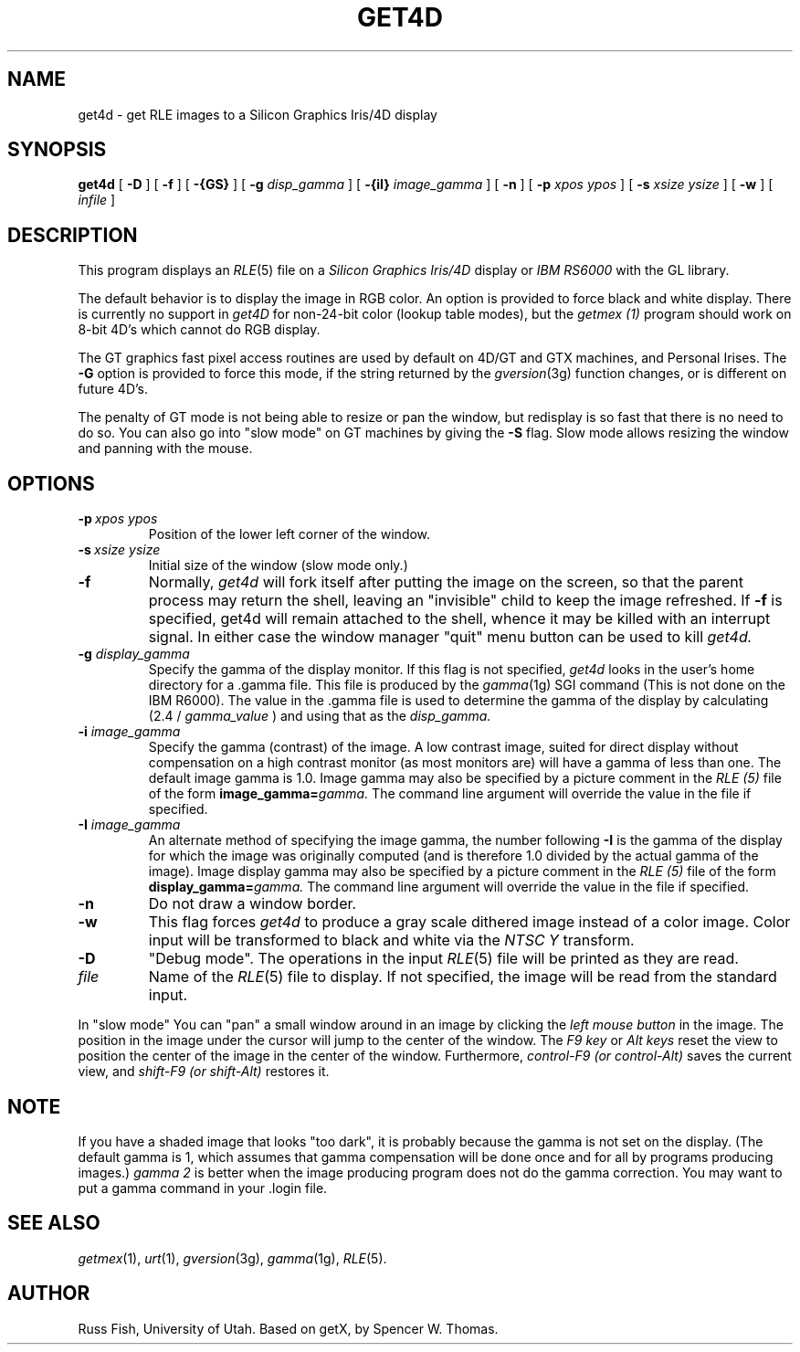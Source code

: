 .\" Copyright (c) 1989, University of Utah
.TH GET4D 1 "June 20, 1989" 1
.UC 4 
.SH NAME
get4d \- get RLE images to a Silicon Graphics Iris/4D display
.SH SYNOPSIS
.B get4d
[
.B \-D
] [
.B \-f
] [
.B \-{GS}
] [
.B \-g
.I "disp_gamma"
] [
.B \-{iI}
.I "image_gamma"
] [
.B \-n
] [
.B \-p
.I "xpos ypos"
] [
.B \-s
.I "xsize ysize"
] [
.B \-w
] [ 
.I infile
]

.SH DESCRIPTION
This program displays an
.IR RLE (5)
file on a
.I Silicon Graphics Iris/4D
display or
.I IBM RS6000
with the GL library.

The default behavior is to display the image in RGB color.  An option is
provided to force black and white display.  There is currently no support in
.I get4D
for non-24-bit color (lookup table modes), but the
.I getmex (1)
program should work on 8-bit 4D's which cannot do RGB display.

The GT graphics fast pixel access routines are used by default on 4D/GT and
GTX machines, and Personal Irises.  The
.B \-G
option is provided to force this mode, if the string returned by the
.IR gversion (3g)
function changes, or is different on future 4D's.

The penalty of GT mode is not being able to resize or pan the window, but
redisplay is so fast that there is no need to do so.  You can also go into
"slow mode" on GT machines by giving the
.B \-S
flag.  Slow mode allows resizing the window and panning with the mouse.
.SH OPTIONS
.TP
.B \fB\-p\ \fIxpos\ ypos\fR
Position of the lower left corner of the window.
.TP
.B \fB\-s\ \fIxsize\ ysize\fR
Initial size of the window (slow mode only.)
.TP
.B \-f
Normally,
.I get4d
will fork itself after putting the image on the screen, so that the
parent process may return the shell, leaving an "invisible" child to
keep the image refreshed.  If 
.B \-f
is specified, get4d will remain attached to the shell, whence it may be killed
with an interrupt signal.  In either case the window manager "quit" menu
button can be used to kill 
.I get4d.
.TP
.BI \-g " display_gamma"
Specify the gamma of the display monitor.  If this flag is not specified,
.I get4d
looks in the user's home directory for a .gamma file.  This file is 
produced by the
.IR gamma (1g)
SGI command (This is not done on the IBM R6000).  The value in the .gamma
file is used to determine the gamma of the display by calculating (2.4 /
.I gamma_value
) and using that as the 
.I disp_gamma.
.TP
.BI \-i " image_gamma"
Specify the gamma (contrast) of the image.  A low contrast image,
suited for direct display without compensation on a high contrast
monitor (as most monitors are) will have a gamma of less than one.
The default image gamma is 1.0.  Image gamma may also be specified by
a picture comment in the
.I RLE (5)
file of the form
.BI image_gamma= gamma.
The command line argument will override the value in the file if specified.
.TP
.BI \-I " image_gamma"
An alternate method of specifying the image gamma, the number
following
.B \-I
is the gamma of the display for which the image was originally
computed (and is therefore 1.0 divided by the actual gamma of the
image).  Image display gamma may also be specified by
a picture comment in the
.I RLE (5)
file of the form
.BI display_gamma= gamma.
The command line argument will override the value in the file if specified.
.TP
.B \-n
Do not draw a window border.
.TP
.B \-w
This flag forces
.I get4d
to produce a gray scale dithered image instead of a color image.
Color input will be transformed to black and white via the
.I NTSC Y
transform.
.TP
.B \-D
"Debug mode".  The operations in the input
.IR RLE (5)
file will be printed as they are read.
.TP
.I file
Name of the
.IR RLE (5)
file to display.  If not specified, the image will be read from the
standard input.
.LP
In "slow mode" You can "pan" a small window around in an image by
clicking the
.I left mouse button
in the image.  The position in the image
under the cursor will jump to the center of the window.  The
.I F9 key
or
.I Alt keys
reset the view to position the center of the image in the center of the
window.  Furthermore,
.I control-F9 (or control-Alt)
saves the current view, and
.I shift-F9 (or shift-Alt)
restores it.
.SH NOTE
If you have a shaded image that looks "too dark", it is probably because the
gamma is not set on the display.  (The default gamma is 1, which assumes that
gamma compensation will be done once and for all by programs producing images.)
.I gamma 2
is better when the image producing program does not do the gamma correction.
You may want to put a gamma command in your .login file.
.SH SEE ALSO
.IR getmex (1), 
.IR urt (1),
.IR gversion (3g), 
.IR gamma (1g),
.IR RLE (5).
.SH AUTHOR
Russ Fish, University of Utah.
Based on getX, by Spencer W. Thomas.
